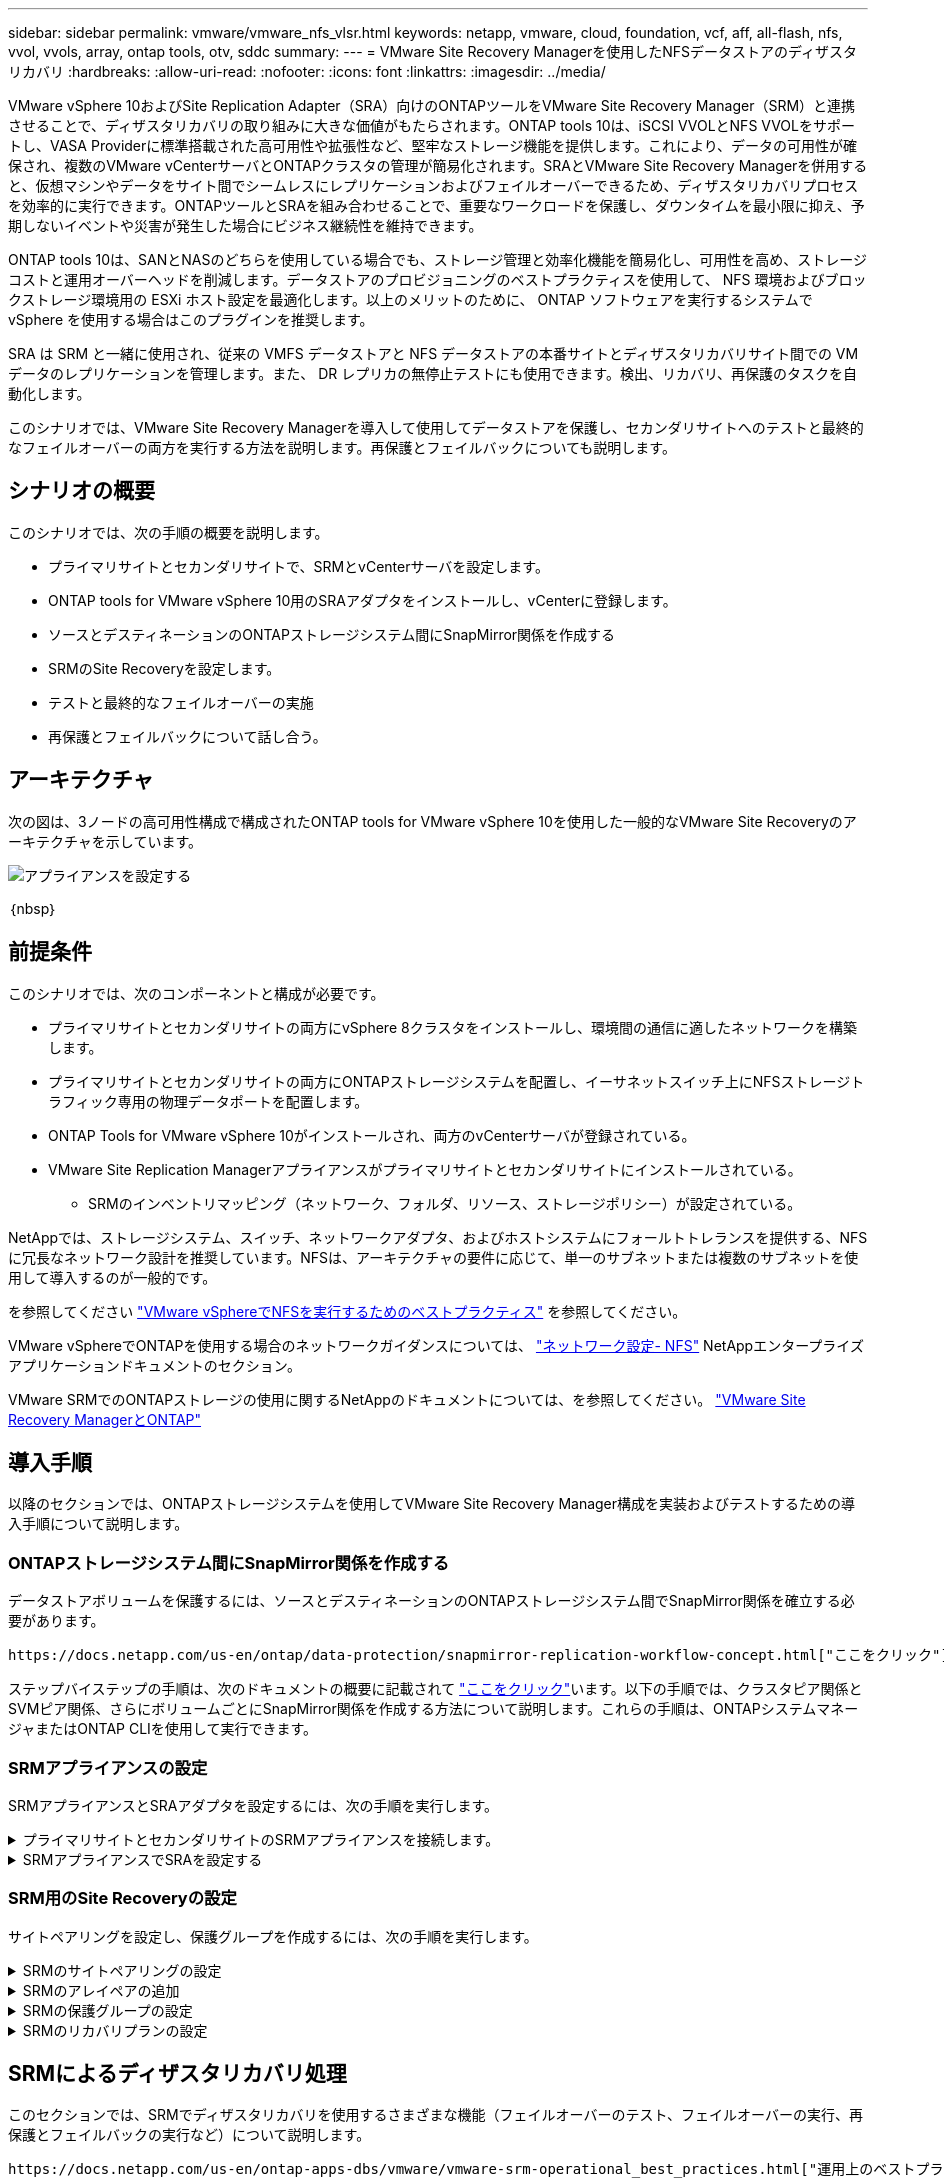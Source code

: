 ---
sidebar: sidebar 
permalink: vmware/vmware_nfs_vlsr.html 
keywords: netapp, vmware, cloud, foundation, vcf, aff, all-flash, nfs, vvol, vvols, array, ontap tools, otv, sddc 
summary:  
---
= VMware Site Recovery Managerを使用したNFSデータストアのディザスタリカバリ
:hardbreaks:
:allow-uri-read: 
:nofooter: 
:icons: font
:linkattrs: 
:imagesdir: ../media/


[role="lead"]
VMware vSphere 10およびSite Replication Adapter（SRA）向けのONTAPツールをVMware Site Recovery Manager（SRM）と連携させることで、ディザスタリカバリの取り組みに大きな価値がもたらされます。ONTAP tools 10は、iSCSI VVOLとNFS VVOLをサポートし、VASA Providerに標準搭載された高可用性や拡張性など、堅牢なストレージ機能を提供します。これにより、データの可用性が確保され、複数のVMware vCenterサーバとONTAPクラスタの管理が簡易化されます。SRAとVMware Site Recovery Managerを併用すると、仮想マシンやデータをサイト間でシームレスにレプリケーションおよびフェイルオーバーできるため、ディザスタリカバリプロセスを効率的に実行できます。ONTAPツールとSRAを組み合わせることで、重要なワークロードを保護し、ダウンタイムを最小限に抑え、予期しないイベントや災害が発生した場合にビジネス継続性を維持できます。

ONTAP tools 10は、SANとNASのどちらを使用している場合でも、ストレージ管理と効率化機能を簡易化し、可用性を高め、ストレージコストと運用オーバーヘッドを削減します。データストアのプロビジョニングのベストプラクティスを使用して、 NFS 環境およびブロックストレージ環境用の ESXi ホスト設定を最適化します。以上のメリットのために、 ONTAP ソフトウェアを実行するシステムで vSphere を使用する場合はこのプラグインを推奨します。

SRA は SRM と一緒に使用され、従来の VMFS データストアと NFS データストアの本番サイトとディザスタリカバリサイト間での VM データのレプリケーションを管理します。また、 DR レプリカの無停止テストにも使用できます。検出、リカバリ、再保護のタスクを自動化します。

このシナリオでは、VMware Site Recovery Managerを導入して使用してデータストアを保護し、セカンダリサイトへのテストと最終的なフェイルオーバーの両方を実行する方法を説明します。再保護とフェイルバックについても説明します。



== シナリオの概要

このシナリオでは、次の手順の概要を説明します。

* プライマリサイトとセカンダリサイトで、SRMとvCenterサーバを設定します。
* ONTAP tools for VMware vSphere 10用のSRAアダプタをインストールし、vCenterに登録します。
* ソースとデスティネーションのONTAPストレージシステム間にSnapMirror関係を作成する
* SRMのSite Recoveryを設定します。
* テストと最終的なフェイルオーバーの実施
* 再保護とフェイルバックについて話し合う。




== アーキテクチャ

次の図は、3ノードの高可用性構成で構成されたONTAP tools for VMware vSphere 10を使用した一般的なVMware Site Recoveryのアーキテクチャを示しています。

image::vmware-nfs-srm-image05.png[アプライアンスを設定する]

｛nbsp｝



== 前提条件

このシナリオでは、次のコンポーネントと構成が必要です。

* プライマリサイトとセカンダリサイトの両方にvSphere 8クラスタをインストールし、環境間の通信に適したネットワークを構築します。
* プライマリサイトとセカンダリサイトの両方にONTAPストレージシステムを配置し、イーサネットスイッチ上にNFSストレージトラフィック専用の物理データポートを配置します。
* ONTAP Tools for VMware vSphere 10がインストールされ、両方のvCenterサーバが登録されている。
* VMware Site Replication Managerアプライアンスがプライマリサイトとセカンダリサイトにインストールされている。
+
** SRMのインベントリマッピング（ネットワーク、フォルダ、リソース、ストレージポリシー）が設定されている。




NetAppでは、ストレージシステム、スイッチ、ネットワークアダプタ、およびホストシステムにフォールトトレランスを提供する、NFSに冗長なネットワーク設計を推奨しています。NFSは、アーキテクチャの要件に応じて、単一のサブネットまたは複数のサブネットを使用して導入するのが一般的です。

を参照してください https://core.vmware.com/resource/best-practices-running-nfs-vmware-vsphere["VMware vSphereでNFSを実行するためのベストプラクティス"] を参照してください。

VMware vSphereでONTAPを使用する場合のネットワークガイダンスについては、 https://docs.netapp.com/us-en/ontap-apps-dbs/vmware/vmware-vsphere-network.html#nfs["ネットワーク設定- NFS"] NetAppエンタープライズアプリケーションドキュメントのセクション。

VMware SRMでのONTAPストレージの使用に関するNetAppのドキュメントについては、を参照してください。 https://docs.netapp.com/us-en/ontap-apps-dbs/vmware/vmware-srm-overview.html#why-use-ontap-with-srm["VMware Site Recovery ManagerとONTAP"]



== 導入手順

以降のセクションでは、ONTAPストレージシステムを使用してVMware Site Recovery Manager構成を実装およびテストするための導入手順について説明します。



=== ONTAPストレージシステム間にSnapMirror関係を作成する

データストアボリュームを保護するには、ソースとデスティネーションのONTAPストレージシステム間でSnapMirror関係を確立する必要があります。

 https://docs.netapp.com/us-en/ontap/data-protection/snapmirror-replication-workflow-concept.html["ここをクリック"]ONTAPボリュームのSnapMirror関係の作成の詳細については、ONTAPのドキュメントを参照してください。

ステップバイステップの手順は、次のドキュメントの概要に記載されて https://docs.netapp.com/us-en/netapp-solutions/ehc/aws-guest-dr-solution-overview.html#assumptions-pre-requisites-and-component-overview["ここをクリック"]います。以下の手順では、クラスタピア関係とSVMピア関係、さらにボリュームごとにSnapMirror関係を作成する方法について説明します。これらの手順は、ONTAPシステムマネージャまたはONTAP CLIを使用して実行できます。



=== SRMアプライアンスの設定

SRMアプライアンスとSRAアダプタを設定するには、次の手順を実行します。

.プライマリサイトとセカンダリサイトのSRMアプライアンスを接続します。
[%collapsible]
====
プライマリサイトとセカンダリサイトの両方で、次の手順を実行する必要があります。

. Webブラウザで、に移動して https://<SRM_appliance_IP>:5480*[]ログインします。*[アプライアンスの設定]*をクリックして開始します。
+
image::vmware-nfs-srm-image01.png[アプライアンスを設定する]

+
｛nbsp｝

. Site Recovery Managerの設定ウィザードの*プラットフォームサービスコントローラ*ページで、SRMを登録するvCenterサーバのクレデンシャルを入力します。[次へ]*をクリックして続行します。
+
image::vmware-nfs-srm-image02.png[プラットフォームサービスコントローラ]

+
｛nbsp｝

. [vCenter Server]ページで、接続されているSVMを表示し、*[次へ]*をクリックして続行します。
. [名前と拡張機能]*ページで、SRMサイトの名前、管理者のEメールアドレス、およびSRMで使用するローカルホストを入力します。[次へ]*をクリックして続行します。
+
image::vmware-nfs-srm-image03.png[アプライアンスを設定する]

+
｛nbsp｝

. [選択内容の確認]ページで、変更内容の概要を確認します。


====
.SRMアプライアンスでSRAを設定する
[%collapsible]
====
SRMアプライアンスでSRAを設定するには、次の手順を実行します。

. にONTAP tools 10用SRAをダウンロードし https://mysupport.netapp.com/site/products/all/details/otv10/downloads-tab["NetApp Support Site"]、tar.gzファイルをローカルフォルダに保存します。
. SRM管理アプライアンスで、左側のメニューの*[Storage Replication Adapters]*をクリックし、*[New Adapter]*をクリックします。
+
image::vmware-nfs-srm-image04.png[新しいSRMアダプタの追加]

+
｛nbsp｝

. ONTAP tools 10のドキュメントサイト（）に記載されている手順に従います https://docs.netapp.com/us-en/ontap-tools-vmware-vsphere-10/protect/configure-on-srm-appliance.html["SRMアプライアンスでSRAを設定する"]。完了すると、指定したvCenterサーバのIPアドレスとクレデンシャルを使用してSRAと通信できるようになります。


====


=== SRM用のSite Recoveryの設定

サイトペアリングを設定し、保護グループを作成するには、次の手順を実行します。

.SRMのサイトペアリングの設定
[%collapsible]
====
プライマリサイトのvCenterクライアントで次の手順を実行します。

. vSphere Clientで、左側のメニューの*[Site Recovery]*をクリックします。新しいブラウザウィンドウが開き、プライマリサイトのSRM管理UIが表示されます。
+
image::vmware-nfs-srm-image06.png[サイトリカバリ]

+
｛nbsp｝

. [サイトリカバリ]*ページで、*[新しいサイトペア]*をクリックします。
+
image::vmware-nfs-srm-image07.png[サイトリカバリ]

+
｛nbsp｝

. [New Pair wizard]*の*[Pair type]*ページで、ローカルvCenterサーバが選択されていることを確認し、*[Pair type]*を選択します。[次へ]*をクリックして続行します。
+
image::vmware-nfs-srm-image08.png[ペアタイプ]

+
｛nbsp｝

. [vCenterのピアリング]ページで、セカンダリサイトのvCenterのクレデンシャルを入力し、*[vCenterインスタンスの検索]*をクリックします。vCenterインスタンスが検出されたことを確認し、*[次へ]*をクリックして続行します。
+
image::vmware-nfs-srm-image09.png[vCenterのピアリング]

+
｛nbsp｝

. [サービス]ページで、提案されたサイトペアリングの横にあるチェックボックスをオンにします。[次へ]*をクリックして続行します。
+
image::vmware-nfs-srm-image10.png[サービス]

+
｛nbsp｝

. [Ready to Complete]*ページで、提示された構成を確認し、[Finish]*ボタンをクリックしてサイトペアリングを作成します。
. 新しいサイトペアとその概要は、[概要]ページで確認できます。
+
image::vmware-nfs-srm-image11.png[サイトペアの概要]



====
.SRMのアレイペアの追加
[%collapsible]
====
プライマリサイトのSite Recoveryインターフェイスで、次の手順を実行します。

. サイトリカバリインターフェイスで、左側のメニューの*[構成]>[アレイベースのレプリケーション]>[アレイペア]*に移動します。[追加]*をクリックして開始してください。
+
image::vmware-nfs-srm-image12.png[アレイペア]

+
｛nbsp｝

. [アレイペアの追加]*ウィザードの*[ストレージレプリケーションアダプタ]*ページで、SRAアダプタがプライマリサイトに存在することを確認し、*[次へ]*をクリックして続行します。
+
image::vmware-nfs-srm-image13.png[アレイペアの追加]

+
｛nbsp｝

. [ローカルアレイマネージャ]*ページで、プライマリサイトのアレイの名前、ストレージシステムのFQDN、NFSを提供するSVMのIPアドレス、および必要に応じて検出する特定のボリュームの名前を入力します。[次へ]*をクリックして続行します。
+
image::vmware-nfs-srm-image14.png[ローカルアレイマネージャ]

+
｛nbsp｝

. リモートアレイマネージャ*で、セカンダリサイトのONTAPストレージシステムの最後の手順と同じ情報を入力します。
+
image::vmware-nfs-srm-image15.png[リモートアレイマネージャ]

+
｛nbsp｝

. [Array Pairs]*ページで、有効にするアレイペアを選択し、*[Next]*をクリックして続行します。
+
image::vmware-nfs-srm-image16.png[アレイペア]

+
｛nbsp｝

. [Ready to Complete]ページの情報を確認し、[Finish]*をクリックしてアレイペアを作成します。


====
.SRMの保護グループの設定
[%collapsible]
====
プライマリサイトのSite Recoveryインターフェイスで、次の手順を実行します。

. [サイトリカバリ]インターフェイスで、*[保護グループ]*タブをクリックし、*[新しい保護グループ]*をクリックして開始します。
+
image::vmware-nfs-srm-image17.png[サイトリカバリ]

+
｛nbsp｝

. [新しい保護グループ]ウィザードの[名前と方向]ページで、グループの名前を入力し、データを保護するサイトの方向を選択します。
+
image::vmware-nfs-srm-image18.png[名前と方向]

+
｛nbsp｝

. [タイプ]*ページで、保護グループのタイプ（データストア、VM、またはVVOL）を選択し、アレイペアを選択します。[次へ]*をクリックして続行します。
+
image::vmware-nfs-srm-image19.png[を入力します]

+
｛nbsp｝

. [データストアグループ]ページで、保護グループに含めるデータストアを選択します。選択したデータストアごとに、データストアに現在格納されているVMが表示されます。[次へ]*をクリックして続行します。
+
image::vmware-nfs-srm-image20.png[データストアグループ]

+
｛nbsp｝

. [リカバリプラン]ページで、必要に応じて保護グループをリカバリプランに追加することを選択します。この場合、リカバリプランはまだ作成されていないため、*[リカバリプランに追加しない]*が選択されています。[次へ]*をクリックして続行します。
+
image::vmware-nfs-srm-image21.png[リカバリプラン]

+
｛nbsp｝

. [完了する準備ができました]ページで、新しい保護グループのパラメータを確認し、*[完了]*をクリックしてグループを作成します。
+
image::vmware-nfs-srm-image22.png[リカバリプラン]



====
.SRMのリカバリプランの設定
[%collapsible]
====
プライマリサイトのSite Recoveryインターフェイスで、次の手順を実行します。

. [サイトリカバリ]インターフェイスで、*[リカバリプラン]*タブをクリックし、*[新しいリカバリプラン]*をクリックして開始します。
+
image::vmware-nfs-srm-image23.png[新しいリカバリプラン]

+
｛nbsp｝

. [リカバリプランの作成]ウィザードの[名前と方向]ページで、リカバリプランの名前を入力し、ソースサイトとデスティネーションサイト間の方向を選択します。[次へ]*をクリックして続行します。
+
image::vmware-nfs-srm-image24.png[名前と方向]

+
｛nbsp｝

. [保護グループ]ページで、以前に作成した保護グループをリカバリプランに含めるように選択します。[次へ]*をクリックして続行します。
+
image::vmware-nfs-srm-image25.png[保護グループ]

+
｛nbsp｝

. [ネットワークのテスト]で、計画のテスト中に使用する特定のネットワークを設定します。マッピングが存在しない場合、またはネットワークが選択されていない場合は、分離されたテストネットワークが作成されます。[次へ]*をクリックして続行します。
+
image::vmware-nfs-srm-image26.png[テストネットワーク]

+
｛nbsp｝

. [Ready to complete]*ページで、選択したパラメータを確認し、*[Finish]*をクリックしてリカバリプランを作成します。


====


== SRMによるディザスタリカバリ処理

このセクションでは、SRMでディザスタリカバリを使用するさまざまな機能（フェイルオーバーのテスト、フェイルオーバーの実行、再保護とフェイルバックの実行など）について説明します。

 https://docs.netapp.com/us-en/ontap-apps-dbs/vmware/vmware-srm-operational_best_practices.html["運用上のベストプラクティス"]ONTAPストレージとSRMディザスタリカバリ処理の使用方法の詳細については、を参照してください。

.SRMによるフェイルオーバーのテスト
[%collapsible]
====
Site Recoveryインターフェイスで次の手順を実行します。

. [サイトリカバリ]インターフェイスで、*[リカバリプラン]*タブをクリックし、リカバリプランを選択します。[テスト]*ボタンをクリックして、セカンダリサイトへのフェイルオーバーのテストを開始します。
+
image::vmware-nfs-srm-image27.png[テストフェイルオーバー]

+
｛nbsp｝

. テストの進捗状況は、[Site Recovery]タスクペインとvCenterタスクペインで確認できます。
+
image::vmware-nfs-srm-image28.png[タスクペインでのフェイルオーバーのテスト]

+
｛nbsp｝

. SRMはSRAを介してセカンダリONTAPストレージシステムにコマンドを送信します。最新のSnapshotのFlexCloneが作成され、セカンダリvSphereクラスタにマウントされます。新しくマウントされたデータストアは、ストレージインベントリで確認できます。
+
image::vmware-nfs-srm-image29.png[新しくマウントされたデータストア]

+
｛nbsp｝

. テストが完了したら、*[クリーンアップ]*をクリックしてデータストアをアンマウントし、元の環境に戻します。
+
image::vmware-nfs-srm-image30.png[新しくマウントされたデータストア]



====
.SRMでリカバリプランを実行
[%collapsible]
====
セカンダリサイトへのフルリカバリとフェイルオーバーを実行します。

. [サイトリカバリ]インターフェイスで、*[リカバリプラン]*タブをクリックし、リカバリプランを選択します。[実行]*ボタンをクリックして、セカンダリサイトへのフェイルオーバーを開始します。
+
image::vmware-nfs-srm-image31.png[フェイルオーバーを実行]

+
｛nbsp｝

. フェイルオーバーが完了すると、データストアがマウントされ、セカンダリサイトに登録されているVMが表示されます。
+
image::vmware-nfs-srm-image32.png[Filoverが完了しました]



====
フェイルオーバーが完了すると、SRMで追加の機能を使用できます。

*再保護*：リカバリ・プロセスが完了すると、以前に指定されたリカバリ・サイトが新しい本番サイトの役割を引き継ぎます。ただし、リカバリ処理中はSnapMirrorレプリケーションが中断されるため、新しい本番サイトは将来の災害に対して脆弱になります。保護を継続するには、新しい本番サイトを別のサイトに複製して新しい保護を確立することをお勧めします。元の本番サイトが機能している場合、VMware管理者は、元の本番サイトを新しいリカバリサイトとして転用して、保護の方向を効果的に反転させることができます。再保護は災害に直結しない障害でのみ可能であり、元のvCenter Server、ESXiサーバ、SRMサーバ、およびそれぞれのデータベースの最終的なリカバリが必要であることを強調することが重要です。これらのコンポーネントが使用できない場合は、新しい保護グループと新しいリカバリプランを作成する必要があります。

*フェイルバック*：フェイルバック操作は、元のサイトに操作を戻す逆フェイルオーバーです。フェイルバックプロセスを開始する前に、元のサイトが機能を回復していることを確認することが重要です。フェイルバックをスムーズに行うには、再保護プロセスの完了後、最終的なフェイルバックを実行する前に、テストフェイルオーバーを実行することをお勧めします。これは検証ステップとして機能し、元のサイトのシステムが処理を完全に処理できることを確認します。このアプローチに従うことで、リスクを最小限に抑え、元の本番環境への移行の信頼性を高めることができます。



== 追加情報

VMware SRMでのONTAPストレージの使用に関するNetAppのドキュメントについては、を参照してください。 https://docs.netapp.com/us-en/ontap-apps-dbs/vmware/vmware-srm-overview.html#why-use-ontap-with-srm["VMware Site Recovery ManagerとONTAP"]

ONTAPストレージシステムの構成については、 link:https://docs.netapp.com/us-en/ontap["ONTAP 9ドキュメント"] 中央（Center）：

VCFの設定については、を参照してください。 link:https://docs.vmware.com/en/VMware-Cloud-Foundation/index.html["VMware Cloud Foundationのドキュメント"]。

